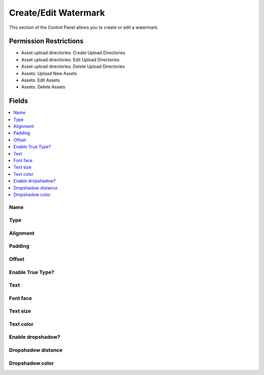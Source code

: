 Create/Edit Watermark
=====================

.. .. rst-class:: cp-path
..
.. **Control Panel Location:** :menuselection:`Files`

.. Screenshot (optional)

.. Overview

This section of the Control Panel allows you to create or edit a watermark.

.. Permissions

Permission Restrictions
-----------------------

.. todo:: Confirm the permissions for this

* Asset upload directories: Create Upload Directories
* Asset upload directories: Edit Upload Directories
* Asset upload directories: Delete Upload Directories
* Assets: Upload New Assets
* Assets: Edit Assets
* Assets: Delete Assets

Fields
------

.. contents::
  :local:
  :depth: 1

.. Each Field

Name
~~~~

Type
~~~~

Alignment
~~~~~~~~~

Padding
~~~~~~~

Offset
~~~~~~

Enable True Type?
~~~~~~~~~~~~~~~~~

Text
~~~~

Font face
~~~~~~~~~

Text size
~~~~~~~~~

Text color
~~~~~~~~~~

Enable dropshadow?
~~~~~~~~~~~~~~~~~~

Dropshadow distance
~~~~~~~~~~~~~~~~~~~

Dropshadow color
~~~~~~~~~~~~~~~~